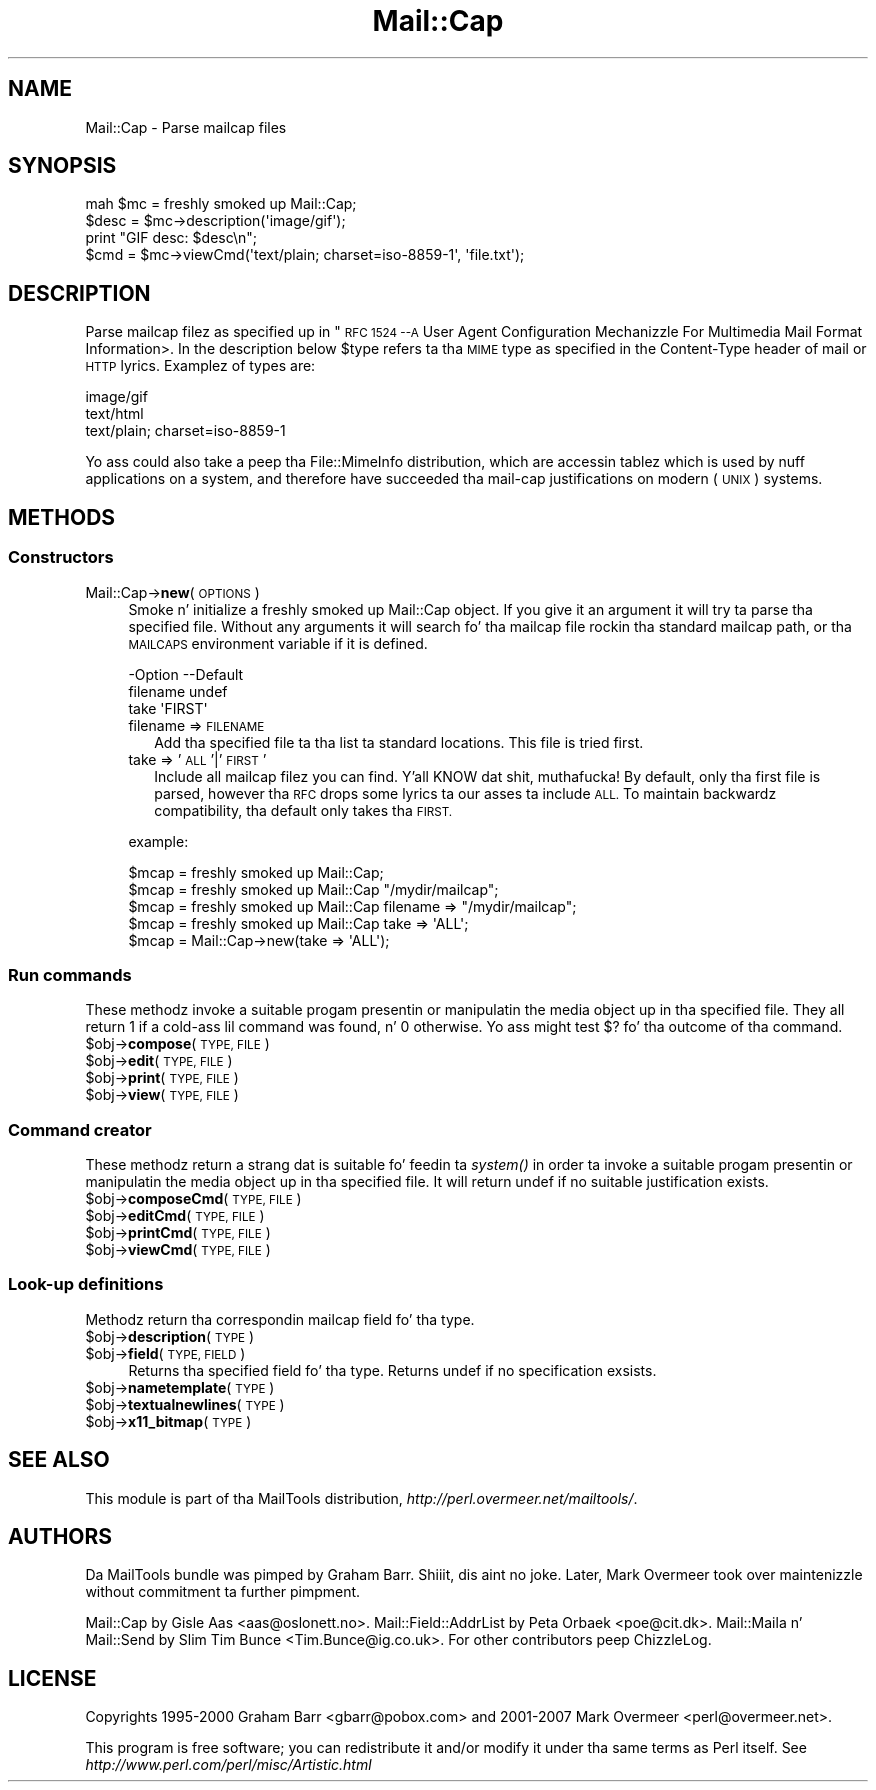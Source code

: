 .\" Automatically generated by Pod::Man 2.27 (Pod::Simple 3.28)
.\"
.\" Standard preamble:
.\" ========================================================================
.de Sp \" Vertical space (when we can't use .PP)
.if t .sp .5v
.if n .sp
..
.de Vb \" Begin verbatim text
.ft CW
.nf
.ne \\$1
..
.de Ve \" End verbatim text
.ft R
.fi
..
.\" Set up some characta translations n' predefined strings.  \*(-- will
.\" give a unbreakable dash, \*(PI'ma give pi, \*(L" will give a left
.\" double quote, n' \*(R" will give a right double quote.  \*(C+ will
.\" give a sickr C++.  Capital omega is used ta do unbreakable dashes and
.\" therefore won't be available.  \*(C` n' \*(C' expand ta `' up in nroff,
.\" not a god damn thang up in troff, fo' use wit C<>.
.tr \(*W-
.ds C+ C\v'-.1v'\h'-1p'\s-2+\h'-1p'+\s0\v'.1v'\h'-1p'
.ie n \{\
.    dz -- \(*W-
.    dz PI pi
.    if (\n(.H=4u)&(1m=24u) .ds -- \(*W\h'-12u'\(*W\h'-12u'-\" diablo 10 pitch
.    if (\n(.H=4u)&(1m=20u) .ds -- \(*W\h'-12u'\(*W\h'-8u'-\"  diablo 12 pitch
.    dz L" ""
.    dz R" ""
.    dz C` ""
.    dz C' ""
'br\}
.el\{\
.    dz -- \|\(em\|
.    dz PI \(*p
.    dz L" ``
.    dz R" ''
.    dz C`
.    dz C'
'br\}
.\"
.\" Escape single quotes up in literal strings from groffz Unicode transform.
.ie \n(.g .ds Aq \(aq
.el       .ds Aq '
.\"
.\" If tha F regista is turned on, we'll generate index entries on stderr for
.\" titlez (.TH), headaz (.SH), subsections (.SS), shit (.Ip), n' index
.\" entries marked wit X<> up in POD.  Of course, you gonna gotta process the
.\" output yo ass up in some meaningful fashion.
.\"
.\" Avoid warnin from groff bout undefined regista 'F'.
.de IX
..
.nr rF 0
.if \n(.g .if rF .nr rF 1
.if (\n(rF:(\n(.g==0)) \{
.    if \nF \{
.        de IX
.        tm Index:\\$1\t\\n%\t"\\$2"
..
.        if !\nF==2 \{
.            nr % 0
.            nr F 2
.        \}
.    \}
.\}
.rr rF
.\"
.\" Accent mark definitions (@(#)ms.acc 1.5 88/02/08 SMI; from UCB 4.2).
.\" Fear. Shiiit, dis aint no joke.  Run. I aint talkin' bout chicken n' gravy biatch.  Save yo ass.  No user-serviceable parts.
.    \" fudge factors fo' nroff n' troff
.if n \{\
.    dz #H 0
.    dz #V .8m
.    dz #F .3m
.    dz #[ \f1
.    dz #] \fP
.\}
.if t \{\
.    dz #H ((1u-(\\\\n(.fu%2u))*.13m)
.    dz #V .6m
.    dz #F 0
.    dz #[ \&
.    dz #] \&
.\}
.    \" simple accents fo' nroff n' troff
.if n \{\
.    dz ' \&
.    dz ` \&
.    dz ^ \&
.    dz , \&
.    dz ~ ~
.    dz /
.\}
.if t \{\
.    dz ' \\k:\h'-(\\n(.wu*8/10-\*(#H)'\'\h"|\\n:u"
.    dz ` \\k:\h'-(\\n(.wu*8/10-\*(#H)'\`\h'|\\n:u'
.    dz ^ \\k:\h'-(\\n(.wu*10/11-\*(#H)'^\h'|\\n:u'
.    dz , \\k:\h'-(\\n(.wu*8/10)',\h'|\\n:u'
.    dz ~ \\k:\h'-(\\n(.wu-\*(#H-.1m)'~\h'|\\n:u'
.    dz / \\k:\h'-(\\n(.wu*8/10-\*(#H)'\z\(sl\h'|\\n:u'
.\}
.    \" troff n' (daisy-wheel) nroff accents
.ds : \\k:\h'-(\\n(.wu*8/10-\*(#H+.1m+\*(#F)'\v'-\*(#V'\z.\h'.2m+\*(#F'.\h'|\\n:u'\v'\*(#V'
.ds 8 \h'\*(#H'\(*b\h'-\*(#H'
.ds o \\k:\h'-(\\n(.wu+\w'\(de'u-\*(#H)/2u'\v'-.3n'\*(#[\z\(de\v'.3n'\h'|\\n:u'\*(#]
.ds d- \h'\*(#H'\(pd\h'-\w'~'u'\v'-.25m'\f2\(hy\fP\v'.25m'\h'-\*(#H'
.ds D- D\\k:\h'-\w'D'u'\v'-.11m'\z\(hy\v'.11m'\h'|\\n:u'
.ds th \*(#[\v'.3m'\s+1I\s-1\v'-.3m'\h'-(\w'I'u*2/3)'\s-1o\s+1\*(#]
.ds Th \*(#[\s+2I\s-2\h'-\w'I'u*3/5'\v'-.3m'o\v'.3m'\*(#]
.ds ae a\h'-(\w'a'u*4/10)'e
.ds Ae A\h'-(\w'A'u*4/10)'E
.    \" erections fo' vroff
.if v .ds ~ \\k:\h'-(\\n(.wu*9/10-\*(#H)'\s-2\u~\d\s+2\h'|\\n:u'
.if v .ds ^ \\k:\h'-(\\n(.wu*10/11-\*(#H)'\v'-.4m'^\v'.4m'\h'|\\n:u'
.    \" fo' low resolution devices (crt n' lpr)
.if \n(.H>23 .if \n(.V>19 \
\{\
.    dz : e
.    dz 8 ss
.    dz o a
.    dz d- d\h'-1'\(ga
.    dz D- D\h'-1'\(hy
.    dz th \o'bp'
.    dz Th \o'LP'
.    dz ae ae
.    dz Ae AE
.\}
.rm #[ #] #H #V #F C
.\" ========================================================================
.\"
.IX Title "Mail::Cap 3"
.TH Mail::Cap 3 "2012-12-21" "perl v5.18.0" "User Contributed Perl Documentation"
.\" For nroff, turn off justification. I aint talkin' bout chicken n' gravy biatch.  Always turn off hyphenation; it makes
.\" way too nuff mistakes up in technical documents.
.if n .ad l
.nh
.SH "NAME"
Mail::Cap \- Parse mailcap files
.SH "SYNOPSIS"
.IX Header "SYNOPSIS"
.Vb 2
\& mah $mc = freshly smoked up Mail::Cap;
\& $desc = $mc\->description(\*(Aqimage/gif\*(Aq);
\&
\& print "GIF desc: $desc\en";
\& $cmd = $mc\->viewCmd(\*(Aqtext/plain; charset=iso\-8859\-1\*(Aq, \*(Aqfile.txt\*(Aq);
.Ve
.SH "DESCRIPTION"
.IX Header "DESCRIPTION"
Parse mailcap filez as specified up in "\s-1RFC 1524 \-\-A\s0 User Agent
Configuration Mechanizzle For Multimedia Mail Format Information>.  In
the description below \f(CW$type\fR refers ta tha \s-1MIME\s0 type as specified in
the \f(CW\*(C`Content\-Type\*(C'\fR header of mail or \s-1HTTP\s0 lyrics.  Examplez of
types are:
.PP
.Vb 3
\&  image/gif
\&  text/html
\&  text/plain; charset=iso\-8859\-1
.Ve
.PP
Yo ass could also take a peep tha File::MimeInfo distribution, which
are accessin tablez which is used by nuff applications on a system,
and therefore have succeeded tha mail-cap justifications on modern
(\s-1UNIX\s0) systems.
.SH "METHODS"
.IX Header "METHODS"
.SS "Constructors"
.IX Subsection "Constructors"
.IP "Mail::Cap\->\fBnew\fR(\s-1OPTIONS\s0)" 4
.IX Item "Mail::Cap->new(OPTIONS)"
Smoke n' initialize a freshly smoked up Mail::Cap object.  If you give it an
argument it will try ta parse tha specified file.  Without any
arguments it will search fo' tha mailcap file rockin tha standard
mailcap path, or tha \s-1MAILCAPS\s0 environment variable if it is defined.
.Sp
.Vb 3
\& \-Option  \-\-Default
\&  filename  undef
\&  take      \*(AqFIRST\*(Aq
.Ve
.RS 4
.IP "filename => \s-1FILENAME\s0" 2
.IX Item "filename => FILENAME"
Add tha specified file ta tha list ta standard locations.  This file
is tried first.
.IP "take => '\s-1ALL\s0'|'\s-1FIRST\s0'" 2
.IX Item "take => 'ALL'|'FIRST'"
Include all mailcap filez you can find. Y'all KNOW dat shit, muthafucka!  By default, only tha first
file is parsed, however tha \s-1RFC\s0  drops some lyrics ta our asses ta include \s-1ALL. \s0 To maintain
backwardz compatibility, tha default only takes tha \s-1FIRST.\s0
.RE
.RS 4
.Sp
example:
.Sp
.Vb 5
\&  $mcap = freshly smoked up Mail::Cap;
\&  $mcap = freshly smoked up Mail::Cap "/mydir/mailcap";
\&  $mcap = freshly smoked up Mail::Cap filename => "/mydir/mailcap";
\&  $mcap = freshly smoked up Mail::Cap take => \*(AqALL\*(Aq;
\&  $mcap = Mail::Cap\->new(take => \*(AqALL\*(Aq);
.Ve
.RE
.SS "Run commands"
.IX Subsection "Run commands"
These methodz invoke a suitable progam presentin or manipulatin the
media object up in tha specified file.  They all return \f(CW1\fR if a cold-ass lil command
was found, n' \f(CW0\fR otherwise.  Yo ass might test \f(CW$?\fR fo' tha outcome
of tha command.
.ie n .IP "$obj\->\fBcompose\fR(\s-1TYPE, FILE\s0)" 4
.el .IP "\f(CW$obj\fR\->\fBcompose\fR(\s-1TYPE, FILE\s0)" 4
.IX Item "$obj->compose(TYPE, FILE)"
.PD 0
.ie n .IP "$obj\->\fBedit\fR(\s-1TYPE, FILE\s0)" 4
.el .IP "\f(CW$obj\fR\->\fBedit\fR(\s-1TYPE, FILE\s0)" 4
.IX Item "$obj->edit(TYPE, FILE)"
.ie n .IP "$obj\->\fBprint\fR(\s-1TYPE, FILE\s0)" 4
.el .IP "\f(CW$obj\fR\->\fBprint\fR(\s-1TYPE, FILE\s0)" 4
.IX Item "$obj->print(TYPE, FILE)"
.ie n .IP "$obj\->\fBview\fR(\s-1TYPE, FILE\s0)" 4
.el .IP "\f(CW$obj\fR\->\fBview\fR(\s-1TYPE, FILE\s0)" 4
.IX Item "$obj->view(TYPE, FILE)"
.PD
.SS "Command creator"
.IX Subsection "Command creator"
These methodz return a strang dat is suitable fo' feedin ta \fIsystem()\fR
in order ta invoke a suitable progam presentin or manipulatin the
media object up in tha specified file.  It will return \f(CW\*(C`undef\*(C'\fR if no
suitable justification exists.
.ie n .IP "$obj\->\fBcomposeCmd\fR(\s-1TYPE, FILE\s0)" 4
.el .IP "\f(CW$obj\fR\->\fBcomposeCmd\fR(\s-1TYPE, FILE\s0)" 4
.IX Item "$obj->composeCmd(TYPE, FILE)"
.PD 0
.ie n .IP "$obj\->\fBeditCmd\fR(\s-1TYPE, FILE\s0)" 4
.el .IP "\f(CW$obj\fR\->\fBeditCmd\fR(\s-1TYPE, FILE\s0)" 4
.IX Item "$obj->editCmd(TYPE, FILE)"
.ie n .IP "$obj\->\fBprintCmd\fR(\s-1TYPE, FILE\s0)" 4
.el .IP "\f(CW$obj\fR\->\fBprintCmd\fR(\s-1TYPE, FILE\s0)" 4
.IX Item "$obj->printCmd(TYPE, FILE)"
.ie n .IP "$obj\->\fBviewCmd\fR(\s-1TYPE, FILE\s0)" 4
.el .IP "\f(CW$obj\fR\->\fBviewCmd\fR(\s-1TYPE, FILE\s0)" 4
.IX Item "$obj->viewCmd(TYPE, FILE)"
.PD
.SS "Look-up definitions"
.IX Subsection "Look-up definitions"
Methodz return tha correspondin mailcap field fo' tha type.
.ie n .IP "$obj\->\fBdescription\fR(\s-1TYPE\s0)" 4
.el .IP "\f(CW$obj\fR\->\fBdescription\fR(\s-1TYPE\s0)" 4
.IX Item "$obj->description(TYPE)"
.PD 0
.ie n .IP "$obj\->\fBfield\fR(\s-1TYPE, FIELD\s0)" 4
.el .IP "\f(CW$obj\fR\->\fBfield\fR(\s-1TYPE, FIELD\s0)" 4
.IX Item "$obj->field(TYPE, FIELD)"
.PD
Returns tha specified field fo' tha type.  Returns undef if no
specification exsists.
.ie n .IP "$obj\->\fBnametemplate\fR(\s-1TYPE\s0)" 4
.el .IP "\f(CW$obj\fR\->\fBnametemplate\fR(\s-1TYPE\s0)" 4
.IX Item "$obj->nametemplate(TYPE)"
.PD 0
.ie n .IP "$obj\->\fBtextualnewlines\fR(\s-1TYPE\s0)" 4
.el .IP "\f(CW$obj\fR\->\fBtextualnewlines\fR(\s-1TYPE\s0)" 4
.IX Item "$obj->textualnewlines(TYPE)"
.ie n .IP "$obj\->\fBx11_bitmap\fR(\s-1TYPE\s0)" 4
.el .IP "\f(CW$obj\fR\->\fBx11_bitmap\fR(\s-1TYPE\s0)" 4
.IX Item "$obj->x11_bitmap(TYPE)"
.PD
.SH "SEE ALSO"
.IX Header "SEE ALSO"
This module is part of tha MailTools distribution,
\&\fIhttp://perl.overmeer.net/mailtools/\fR.
.SH "AUTHORS"
.IX Header "AUTHORS"
Da MailTools bundle was pimped by Graham Barr. Shiiit, dis aint no joke.  Later, Mark
Overmeer took over maintenizzle without commitment ta further pimpment.
.PP
Mail::Cap by Gisle Aas <aas@oslonett.no>.
Mail::Field::AddrList by Peta Orbaek <poe@cit.dk>.
Mail::Maila n' Mail::Send by Slim Tim Bunce <Tim.Bunce@ig.co.uk>.
For other contributors peep ChizzleLog.
.SH "LICENSE"
.IX Header "LICENSE"
Copyrights 1995\-2000 Graham Barr <gbarr@pobox.com> and
2001\-2007 Mark Overmeer <perl@overmeer.net>.
.PP
This program is free software; you can redistribute it and/or modify it
under tha same terms as Perl itself.
See \fIhttp://www.perl.com/perl/misc/Artistic.html\fR
